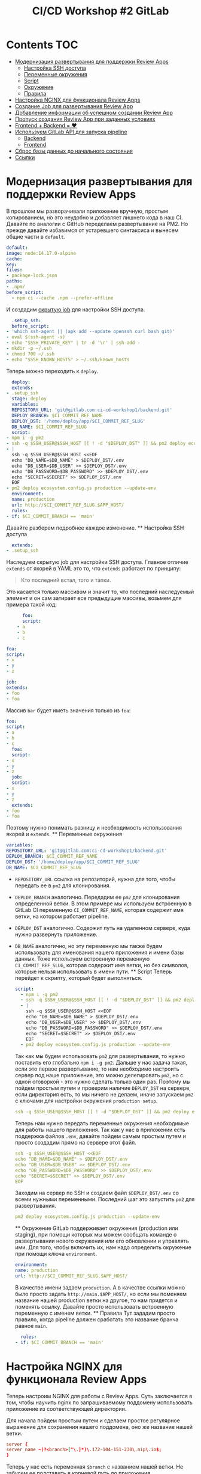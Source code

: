 #+title: CI/CD Workshop #2 GitLab
#+roam_tags: gitlab ci-cd-workshop
#+PROPERTY: header-args :results silent :noweb yes :exports code
#+LAST_MODIFIED: <2021-06-15 Tue>

* Contents :TOC:
- [[#модернизация-развертывания-для-поддержки-review-apps][Модернизация развертывания для поддержки Review Apps]]
    - [[#настройка-ssh-доступа][Настройка SSH доступа]]
    - [[#переменные-окружения][Переменные окружения]]
    - [[#script][Script]]
    - [[#окружение][Окружение]]
    - [[#правила][Правила]]
- [[#настройка-nginx-для-функционала-review-apps][Настройка NGINX для функционала Review Apps]]
- [[#создание-job-для-развертывания-review-app][Создание Job для развертывания Review App]]
- [[#добавление-информации-об-успешном-создании-review-app][Добавление информации об успешном создании Review App]]
- [[#пропуск-создания-review-app-при-заданных-условиях][Пропуск создания Review App при заданных условиях]]
- [[#frontend--backend--][Frontend + Backend = ❤]]
- [[#используем-gitlab-api-для-запуска-pipeline][Используем GitLab API для запуска pipeline]]
    - [[#backend][Backend]]
    - [[#frontend][Frontend]]
- [[#сброс-базы-данных-до-начального-состояния][Сброс базы данных до начального состояния]]
- [[#ссылки][Ссылки]]

* Модернизация развертывания для поддержки Review Apps
  В прошлом мы разворачивали приложение вручную, простым копированием, но это неудобно
  и добавляет лишнего кода в наш CI. Давайте по аналогии с GitHub переделаем развертывание
  на PM2.
  Но прежде давайте избавимся от устаревшего синтаксиса и вынесем общие части в =default=.
  #+begin_src yaml
  default:
  image: node:14.17.0-alpine
  cache:
  key:
  files:
  - package-lock.json
  paths:
  - .npm/
  before_script:
    - npm ci --cache .npm --prefer-offline
      #+end_src
      И создадим [[https://docs.gitlab.com/ee/ci/yaml/README.html#hide-jobs][скрытую job]] для настройки SSH доступа.
      #+begin_src yaml
      .setup_ssh:
      before_script:
    - 'which ssh-agent || (apk add --update openssh curl bash git)'
    - eval $(ssh-agent -s)
    - echo "$SSH_PRIVATE_KEY" | tr -d '\r' | ssh-add -
    - mkdir -p ~/.ssh
    - chmod 700 ~/.ssh
    - echo "$SSH_KNOWN_HOSTS" > ~/.ssh/known_hosts
      #+end_src
      Теперь можно переходить к =deploy=.
      #+begin_src yaml
      deploy:
      extends:
    - .setup_ssh
      stage: deploy
      variables:
      REPOSITORY_URL: 'git@gitlab.com:ci-cd-workshop1/backend.git'
      DEPLOY_BRANCH: $CI_COMMIT_REF_NAME
      DEPLOY_DST: '/home/deploy/app/$CI_COMMIT_REF_SLUG'
      DB_NAME: $CI_COMMIT_REF_SLUG
      script:
    - npm i -g pm2
    - ssh -q $SSH_USER@$SSH_HOST [[ ! -d "$DEPLOY_DST" ]] && pm2 deploy ecosystem.config.js production setup
    - |
      ssh -q $SSH_USER@$SSH_HOST <<EOF
      echo "DB_NAME=$DB_NAME" > $DEPLOY_DST/.env
      echo "DB_USER=$DB_USER" >> $DEPLOY_DST/.env
      echo "DB_PASSWORD=$DB_PASSWORD" >> $DEPLOY_DST/.env
      echo "SECRET=$SECRET" >> $DEPLOY_DST/.env
      EOF
    - pm2 deploy ecosystem.config.js production --update-env
      environment:
      name: production
      url: http://$CI_COMMIT_REF_SLUG.$APP_HOST/
      rules:
    - if: $CI_COMMIT_BRANCH == 'main'
      #+end_src
      Давайте разберем подробнее каждое изменение.
      ** Настройка SSH доступа
      #+begin_src yaml
      extends:
    - .setup_ssh
      #+end_src
      Наследуем скрытую job для настройки SSH доступа. Главное отличие =extends= от якорей в YAML это то, что =extends= работает по принципу:
      #+begin_quote
      Кто последний встал, того и тапки.
      #+end_quote
      Это касается только массивом и значит то, что последний наследуемый элемент и он сам затирает все предыдущие массивы, возьмем для примера такой код:
      #+begin_src yaml
      foo:
      script:
    - a
    - b
    - c

foa:
script:
- x
- y
- z

job:
extends:
- foo
- foa
#+end_src
Массив =bar= будет иметь значения только из =foa=:
#+begin_src yaml
foo:
script:
- a
- b
- c
  foa:
  script:
- x
- y
- z
  job:
  script:
- x
- y
- z
  extends:
- foo
- foa
  #+end_src
  Поэтому нужно понимать разницу и необходимость использования якорей и =extends=.
  ** Переменные окружения
  #+begin_src yaml
  variables:
  REPOSITORY_URL: 'git@gitlab.com:ci-cd-workshop1/backend.git'
  DEPLOY_BRANCH: $CI_COMMIT_REF_NAME
  DEPLOY_DST: '/home/deploy/app/$CI_COMMIT_REF_SLUG'
  DB_NAME: $CI_COMMIT_REF_SLUG
  #+end_src
- =REPOSITORY_URL= ссылка на репозиторий, нужна для того, чтобы передать ее в =pm2= для клонирования.
- =DEPLOY_BRANCH= аналогично. Передадим ее =pm2= для клонирования определенной ветки. В этом примере мы используем встроенную в GitLab CI переменную =CI_COMMIT_REF_NAME=, которая содержит имя ветки, на котором работает pipeline.
- =DEPLOY_DST= аналогично. Содержит путь на удаленном сервере, куда нужно развернуть приложение.
- =DB_NAME= аналогично, но эту переменную мы также будем использовать для именования нашего приложения и имени базы данных. Тоже используем встроенную переменную =CI_COMMIT_REF_SLUG=, которая содержит имя ветки, но без символов, которые нельзя использовать в имени пути.
  ** Script
  Теперь перейдет к скрипту, который будет выполняться.
  #+begin_src yaml
  script:
    - npm i -g pm2
    - ssh -q $SSH_USER@$SSH_HOST [[ ! -d "$DEPLOY_DST" ]] && pm2 deploy ecosystem.config.js production setup
    - |
      ssh -q $SSH_USER@$SSH_HOST <<EOF
      echo "DB_NAME=$DB_NAME" > $DEPLOY_DST/.env
      echo "DB_USER=$DB_USER" >> $DEPLOY_DST/.env
      echo "DB_PASSWORD=$DB_PASSWORD" >> $DEPLOY_DST/.env
      echo "SECRET=$SECRET" >> $DEPLOY_DST/.env
      EOF
    - pm2 deploy ecosystem.config.js production --update-env
      #+end_src
      Так как мы будем использовать =pm2= для развертывания, то нужно поставить его глобально ~npm i -g pm2~.
      Дальше у нас задача такая, если это первое развертывание, то нам необходимо настроить сервер под наше приложение, это можно делегировать =pm2=, но с одной оговоркой - это нужно сделать только один раз. Поэтому мы пойдем простым путем и проверим наличие =DEPLOY_DST= на сервере, если директория есть, то мы ничего не делаем, иначе запускаем =pm2= с ключами для настройки окружения =production setup=.
      #+begin_src yaml
      ssh -q $SSH_USER@$SSH_HOST [[ ! -d "$DEPLOY_DST" ]] && pm2 deploy ecosystem.config.js production setup
      #+end_src
      Теперь нам нужно передать переменные окружения необходимые для работы нашего приложения. Так как у нас в приложении есть поддержка файлов =.env=, давайте пойдем самым простым путем и просто создадим прямо на сервере этот файл.
      #+begin_src yaml
      ssh -q $SSH_USER@$SSH_HOST <<EOF
      echo "DB_NAME=$DB_NAME" > $DEPLOY_DST/.env
      echo "DB_USER=$DB_USER" >> $DEPLOY_DST/.env
      echo "DB_PASSWORD=$DB_PASSWORD" >> $DEPLOY_DST/.env
      echo "SECRET=$SECRET" >> $DEPLOY_DST/.env
      EOF
      #+end_src
      Заходим на сервер по SSH и создаем файл =$DEPLOY_DST/.env= со всеми нужными переменными.
      Последний шаг это запустить =pm2= для развертывания.
      #+begin_src yaml
      pm2 deploy ecosystem.config.js production --update-env
      #+end_src
      ** Окружение
      GitLab поддерживает окружения (production или staging), при помощи которых мы можем сообщать команде о развертывании нового окружения или его обновлении и управлять ими. Для того, чтобы включить их, нам надо определить окружение при помощи ключа =environment=.
      #+begin_src yaml
      environment:
      name: production
      url: http://$CI_COMMIT_REF_SLUG.$APP_HOST/
      #+end_src
      В качестве имени задаем =production=. А в качестве ссылки можно было просто задать =http://main.$APP_HOST/=, но если мы поменяем название нашей production ветки на другое, то нам придется и поменять ссылку. Давайте просто использовать встроенную переменную с именем ветки.
      ** Правила
      Тут зададим просто правило, когда pipeline должен сработать это название бранча равное =main=.
      #+begin_src yaml
      rules:
    - if: $CI_COMMIT_BRANCH == 'main'
      #+end_src

* Настройка NGINX для функционала Review Apps
  Теперь настроим NGINX для работы с Review Apps. Суть заключается в том, чтобы научить nginx по запрашиваемому поддомену использовать приложение из соответствующей директории.

Для начала пойдем простым путем и сделаем простое регулярное выражение для сохранения нашего поддомена, оно же название нашей ветки.
#+begin_src conf
server {
server_name ~(?<branch>[^\.]*)\.172-104-151-230\.nip\.io$;
}
#+end_src

Теперь у нас есть переменная =$branch= с названием нашей ветки. Не забудем ее подставить в корневой путь до приложения.
#+begin_src conf
server {
server_name ~(?<branch>[^\.]*)\.172-104-151-230\.nip\.io$;
root /home/deploy/app/$branch/current/public;
}
#+end_src

У нас есть имя нашей ветки, а значит мы можем использовать верное API приложение для запрошенной Review App.
Для удобства сформируем путь до сокета нашего приложения с учетом запрошенного имени приложения.
#+begin_src conf
server {
server_name ~(?<branch>[^\.]*)\.172-104-151-230\.nip\.io$;
root /home/deploy/app/$branch/current/public;

location /api/ {
set $pass_socket http://unix:/home/deploy/app/$branch/current/tmp/pids/server.sock;
}
}
#+end_src

Добавим заголовки для корректного проброса запроса.
#+begin_src conf
server {
server_name ~(?<branch>[^\.]*)\.172-104-151-230\.nip\.io$;
root /home/deploy/app/$branch/current/public;

location /api/ {
set $pass_socket http://unix:/home/deploy/app/$branch/current/tmp/pids/server.sock;

    proxy_set_header X-Forwarded-For $proxy_add_x_forwarded_for;
    proxy_set_header X-Real-IP $remote_addr;
    proxy_set_header Host $http_host;

    proxy_http_version 1.1;
    proxy_set_header Upgrade $http_upgrade;
    proxy_set_header Connection "upgrade";
}
}
#+end_src

И финальный вариант конфигурации.
#+begin_src nginx
server {
listen 80 default_server;

server_name ~(?<branch>[^\.]*)\.172-104-151-230\.nip\.io$;
access_log /var/log/nginx/branch-access.log;
error_log /var/log/nginx/branch-error.log notice;
index index.html;
root /home/deploy/app/$branch/current/public;
rewrite_log on;

location /api/ {
set $pass_socket http://unix:/home/deploy/app/$branch/current/tmp/pids/server.sock;

    proxy_set_header X-Forwarded-For $proxy_add_x_forwarded_for;
    proxy_set_header X-Real-IP $remote_addr;
    proxy_set_header Host $http_host;

    proxy_http_version 1.1;
    proxy_set_header Upgrade $http_upgrade;
    proxy_set_header Connection "upgrade";

    proxy_pass $pass_socket;
    proxy_redirect off;
    proxy_read_timeout 240s;
}
}
#+end_src

* [[#создание-github-workflow-для-создания-review-app][Создание Job для развертывания Review App]]
  Развертывание главной ветки у нас есть, но нам еще нужно сделать развертывание review app.
  Давайте сделаем это путем копирование текущей job для развертывания production ветки.
  #+begin_src yaml
  create_review_app:
  extends:
    - .setup_ssh
      stage: review
      variables:
      REPOSITORY_URL: 'git@gitlab.com:ci-cd-workshop1/backend.git'
      DEPLOY_DST: '/home/deploy/app/$CI_COMMIT_REF_SLUG'
      DEPLOY_BRANCH: $CI_COMMIT_REF_NAME
      DB_NAME: $CI_COMMIT_REF_SLUG
      script:
    - npm i -g pm2
    - ssh -q $SSH_USER@$SSH_HOST [[ ! -d "$DEPLOY_DST" ]] && pm2 deploy ecosystem.config.js production setup
    - |
      ssh -q $SSH_USER@$SSH_HOST <<EOF
      echo "DB_NAME=$DB_NAME" > $DEPLOY_DST/.env
      echo "DB_USER=$DB_USER" >> $DEPLOY_DST/.env
      echo "DB_PASSWORD=$DB_PASSWORD" >> $DEPLOY_DST/.env
      echo "SECRET=$SECRET" >> $DEPLOY_DST/.env
      EOF
    - pm2 deploy ecosystem.config.js production --update-env
    - ssh -q $SSH_USER@$SSH_HOST "$DEPLOY_DST/current/bin/create-db-copy $DB_PASSWORD $DB_NAME"
    - ssh -q $SSH_USER@$SSH_HOST "cd $DEPLOY_DST/current && env DB_NAME=$DB_NAME pm2 start ecosystem.config.js --env production --update-env"
      environment:
      name: review/$CI_COMMIT_REF_NAME
      url: http://$CI_COMMIT_REF_SLUG.$APP_HOST/
      on_stop: stop_review
      rules:
    - if: $CI_PIPELINE_SOURCE == "merge_request_event"
      #+end_src
      Изменения незначительные, давайте пройдемся по каждому из них.
      Для корректного функционирования review app нам нужны данные. Для этого мы просто воспользуемся скриптом из предыдущих семинаров, который
      создает копию базы данных с заданным именем.
      #+begin_src yaml
      ssh -q $SSH_USER@$SSH_HOST "$DEPLOY_DST/current/bin/create-db-copy $DB_PASSWORD $DB_NAME"
      #+end_src
      Для того, чтобы review app создавался у нас только на merge request, нам надо добавить правило для этого. Правило, которое укажет, что запускать
      job только тогда, когда pipeline был вызван merge request.
      #+begin_src yaml
      rules:
    - if: $CI_PIPELINE_SOURCE == "merge_request_event"
      #+end_src
      Если мы будем создавать review app на каждый merge request, то рано или поздно у нас просто закончатся ресурсы на сервере, но мы же хорошие программисты, которые следуют традиции из языка C:
      #+begin_quote
      Выделил память? Не забудь ее освободить!
      #+end_quote
      Для этого нам нужно указать, что окружение можно освобождать:
      #+begin_src yaml
      environment:
      name: review/$CI_COMMIT_REF_NAME
      url: http://$CI_COMMIT_REF_SLUG.$APP_HOST/
      on_stop: stop_review # название job для запуска при остановке
      #+end_src
      Давайте и создадим ее сразу, чтобы у нас не было ошибки потом.
      #+begin_src yaml
      stop_review:
      stage: review
      extends:
    - .setup_ssh
      environment:
      name: review/$CI_COMMIT_REF_NAME
      action: stop
      variables:
      DEPLOY_DST: '/home/deploy/app/$CI_COMMIT_REF_SLUG'
      script:
    - |
      ssh $SSH_USER@$SSH_HOST <<EOF
      cd $DEPLOY_DST/current
      pm2 delete ecosystem.config.js
      EOF
      rules:
    - if: $CI_PIPELINE_SOURCE == "merge_request_event"
      when: manual
      #+end_src
      Указываем, что эта job нужна для остановки review app. Самое важное это указать нужное имя приложения для остановки.
      #+begin_src yaml
      environment:
      name: review/$CI_COMMIT_REF_NAME
      action: stop
      #+end_src
      Сам скрипт для остановки делает простую вещь, заходит на сервер по =SSH= и при помощи =pm2= удаляет (не физически) приложение.
      #+begin_src yaml
      script:
    - |
      ssh $SSH_USER@$SSH_HOST <<EOF
      cd $DEPLOY_DST/current
      pm2 delete ecosystem.config.js
      EOF
      #+end_src
      Можно еще удалять и директорию сразу, но это можно опустить в текущем примере.
* [[#добавление-сообщения-об-успешном-создании-review-app][Добавление информации об успешном создании Review App]]
  В отличие от GitHub, у GitLab окружения являются встроенным функционалом, и когда на merge request было или будет создано
  окружение, то виджет merge request отобразит эту информацию и поэтому тут нам ничего делать не надо.
* [[#пропуск-создания-review-app-при-заданных-условиях][Пропуск создания Review App при заданных условиях]]
  Как и в семинаре GitHub давайте добавим аналогичное условие, если заголовк merge request содержит фразу =SKIP REVIEW=, то создавать review app не требуется. Для этого нам нужно добавить это в правила:
  #+begin_src yaml
  rules:
    - if: '$CI_MERGE_REQUEST_TITLE =~ /SKIP REVIEW/'
      when: never
    - if: $CI_PIPELINE_SOURCE == "merge_request_event"
      when: manual
      #+end_src
      *При работе с правилами в GitLab надо понимать одну главную вещь, что они работают в заданном порядке, и как только результатом правила будет истина, то все остальные правила проверены не будут и job будет добавлена в pipeline.*
      Об этом и других аспектах можно почитать [[https://docs.gitlab.com/ee/ci/yaml/README.html#rules-clauses][тут]].
* [[#frontend--backend--][Frontend + Backend = ❤]]
  Переключимся на Frontend и доведем файл =.gitlab-ci.yml= до нужного соответствия с backend.
  #+begin_src yaml
---
stages:
- test
- build
- deploy

default:
image: node:14.17.0-alpine
cache:
key:
files:
- package-lock.json
paths:
- .npm/
before_script:
- npm ci --cache .npm --prefer-offline

.setup_ssh:
before_script:
- 'which ssh-agent || (apk add --update openssh curl bash git)'
- eval $(ssh-agent -s)
- echo "$SSH_PRIVATE_KEY" | tr -d '\r' | ssh-add -
- mkdir -p ~/.ssh
- chmod 700 ~/.ssh
- echo "$SSH_KNOWN_HOSTS" > ~/.ssh/known_hosts

lint:
stage: test
script:
- npm run lint
- npm run check:format

build:
stage: build
variables:
REACT_APP_BACKEND_URL: http://$CI_COMMIT_REF_SLUG.$APP_HOST/api
script:
- npm run build
artifacts:
paths:
- build
expire_in: 1 week

deploy:
extends:
- .setup_ssh
stage: deploy
variables:
DEPLOY_DST: '/home/deploy/app/$CI_COMMIT_REF_SLUG/current/public/'
script:
- ssh $SSH_USER@$SSH_HOST "mkdir -p $DEPLOY_DST"
- scp -r build/* $SSH_USER@$SSH_HOST:$DEPLOY_DST
#+end_src
Отличие в том, что frontend будет разворачиваться всегда в заданную веткой директорию.
* [[#используем-github-api-для-вызова-workflow][Используем GitLab API для запуска pipeline]]
  Но есть проблема, чтобы проверить backend можно вызывать API, а вот для frontend уже дело сложнее. Поэтому давайте
  сделает аналогично GitHub и добавим развертывание обоих приложений в review app. Для простоты пойдем аналогичным путем и будем вызывать API. Хотя в GitLab есть встроенный механизм для этого, но его мы затронем в следующих семинарах.
  ** Backend
  Для начала давайте добавим переменные окружения с нужными ссылками API.
  #+begin_src yaml
  BRANCH_EXISTS_URL: 'https://gitlab.com/api/v4/projects/$FRONTEND_PROJECT_ID/repository/branches/$CI_COMMIT_REF_NAME'
  CREATE_BRANCH_URL: 'https://gitlab.com/api/v4/projects/$FRONTEND_PROJECT_ID/repository/branches?branch=$CI_COMMIT_REF_NAME&ref=$CI_DEFAULT_BRANCH'
  TRIGGER_PIPELINE_URL: 'https://gitlab.com/api/v4/projects/$FRONTEND_PROJECT_ID/pipeline?ref=$CI_COMMIT_REF_NAME'
  #+end_src
- =BRANCH_EXISTS_URL= для проверки наличия ветки в репозитории.
- =CREATE_BRANCH_URL= для создания ветки
- =TRIGGER_PIPELINE_URL= для вызова pipeline
  И теперь в секции =script= добавим логику для вызова этих API.
  #+begin_src yaml
  script:
    - 'status_code=$(curl -I --header "PRIVATE-TOKEN: $PAT_TOKEN" --write-out "%{http_code}" --silent --output /dev/null "$BRANCH_EXISTS_URL")'
        - '[[ "$status_code" -ne 204 ]] && status_code=$(curl -X POST --header "PRIVATE-TOKEN: $PAT_TOKEN" --write-out "%{http_code}" --silent --output /dev/null "$CREATE_BRANCH_URL")'
    - '[[ "$status_code" -ne 400 ]] && echo "Branch already exists"'
    - 'curl -X POST --header "PRIVATE-TOKEN: $PAT_TOKEN" --write-out "%{http_code}" --silent --output /dev/null "$TRIGGER_PIPELINE_URL"'
      #+end_src
      ** Frontend
      И теперь добавим логику в frontend.
      Сначала определим job для запуска review app:
      #+begin_src yaml
      start_review:
      stage: review
      extends:
        - .setup_ssh
          variables:
          BRANCH_EXISTS_URL: 'https://gitlab.com/api/v4/projects/$BACKEND_PROJECT_ID/repository/branches/$CI_COMMIT_REF_NAME'
          CREATE_BRANCH_URL: 'https://gitlab.com/api/v4/projects/$BACKEND_PROJECT_ID/repository/branches?branch=$CI_COMMIT_REF_NAME&ref=$CI_DEFAULT_BRANCH'
          TRIGGER_PIPELINE_URL: 'https://gitlab.com/api/v4/projects/$BACKEND_PROJECT_ID/pipeline?ref=$CI_COMMIT_REF_NAME'
          script:
        - 'status_code=$(curl -I --header "PRIVATE-TOKEN: $PAT_TOKEN" --write-out "%{http_code}" --silent --output /dev/null "$BRANCH_EXISTS_URL")'
        - '[[ "$status_code" -ne 204 ]] && status_code=$(curl -X POST --header "PRIVATE-TOKEN: $PAT_TOKEN" --write-out "%{http_code}" --silent --output /dev/null "$CREATE_BRANCH_URL")'
        - '[[ "$status_code" -ne 400 ]] && echo "Branch already exists" && exit 0'
        - 'curl -X POST --header "PRIVATE-TOKEN: $PAT_TOKEN" --write-out "%{http_code}" --silent --output /dev/null "$TRIGGER_PIPELINE_URL"'
          environment:
          name: review/$CI_COMMIT_REF_NAME
          url: http://$CI_COMMIT_REF_SLUG.$APP_HOST/
          on_stop: stop_review
          rules:
        - if: '$CI_MERGE_REQUEST_TITLE =~ /SKIP REVIEW/'
          when: never
        - if: $CI_PIPELINE_SOURCE == "merge_request_event"
          #+end_src
          И для остановки.
          #+begin_src yaml
          stop_review:
          stage: review
          extends:
        - .setup_ssh
          environment:
          name: review/$CI_COMMIT_REF_NAME
          action: stop
          variables:
          DEPLOY_DST: '/home/deploy/app/$CI_COMMIT_REF_SLUG/public/current'
          script:
        - |
          ssh $SSH_USER@$SSH_HOST "rm -rf $DEPLOY_DST"
          rules:
        - if: '$CI_MERGE_REQUEST_TITLE =~ /SKIP REVIEW/'
          when: never
        - if: $CI_PIPELINE_SOURCE == "merge_request_event"
          when: manual
          #+end_src
* [[#сброс-базы-данных-до-начального-состояния][Сброс базы данных до начального состояния]]
  И по аналогии с GitHub и job для остановки review app можно написать job для сброса базы данных.
  #+begin_src yaml
  reset_db:
  stage: review
  extends:
    - .setup_ssh
      variables:
      DEPLOY_DST: '/home/deploy/app/$CI_COMMIT_REF_SLUG'
      DB_NAME: $CI_COMMIT_REF_SLUG
      script:
    - |
      ssh $SSH_USER@$SSH_HOST <<EOF
      ./$DEPLOY_DST/current/bin/create-db-copy "$DB_PASSWORD" "$DB_NAME"
      EOF
      rules:
    - if: '$CI_MERGE_REQUEST_TITLE =~ /SKIP REVIEW/'
      when: never
    - if: $CI_PIPELINE_SOURCE == "merge_request_event"
      when: manual
      #+end_src
* Ссылки
+ [[https://docs.gitlab.com/ee/ci/yaml/][Подробное описание ключевых слов файла gitlab-ci.yml]]
+ [[https://docs.gitlab.com/ee/ci/variables/predefined_variables.html][Предустановленные переменные для использования]]